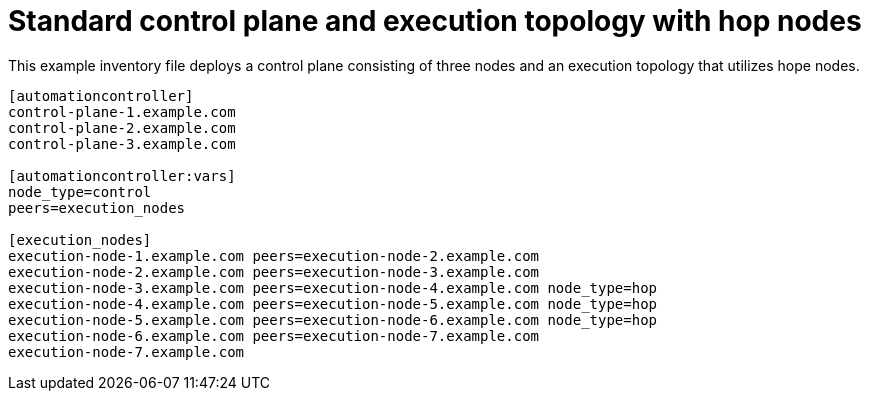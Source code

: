 

[id="ref-control-plane-execution-topo-hop-nodes"]

= Standard control plane and execution topology with hop nodes


[role="_abstract"]
This example inventory file deploys a control plane consisting of three nodes and an execution topology that utilizes hope nodes.


-----
[automationcontroller]
control-plane-1.example.com
control-plane-2.example.com
control-plane-3.example.com

[automationcontroller:vars]
node_type=control
peers=execution_nodes

[execution_nodes]
execution-node-1.example.com peers=execution-node-2.example.com
execution-node-2.example.com peers=execution-node-3.example.com
execution-node-3.example.com peers=execution-node-4.example.com node_type=hop
execution-node-4.example.com peers=execution-node-5.example.com node_type=hop
execution-node-5.example.com peers=execution-node-6.example.com node_type=hop
execution-node-6.example.com peers=execution-node-7.example.com
execution-node-7.example.com

-----
